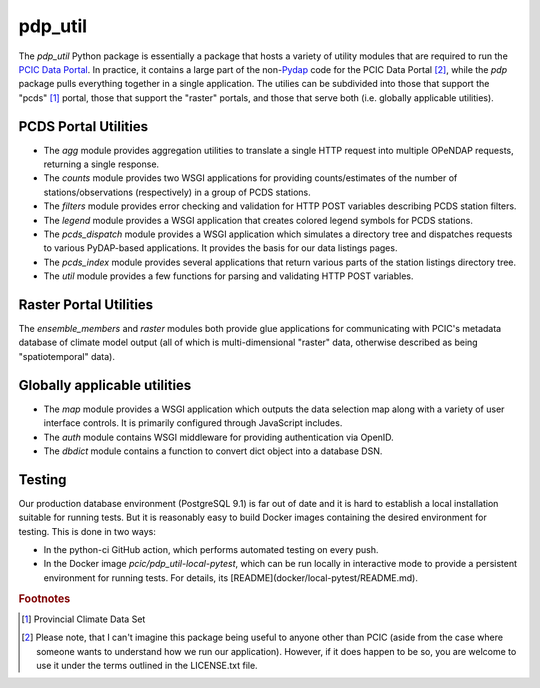 ========
pdp_util
========

.. image:: https://github.com/pacificclimate/pdp_util/workflows/Python%20CI/badge.svg
   :target: https://github.com/pacificclimate/pdp_util

.. image:: https://github.com/pacificclimate/pdp_util/workflows/Pypi%20Publishing/badge.svg
   :target: https://github.com/pacificclimate/pdp_util

The `pdp_util` Python package is essentially a package that hosts a variety of utility modules that are required to run the `PCIC Data Portal <http://www.pacificclimate.org/data>`_. In practice, it contains a large part of the non-`Pydap <http://www.pydap.org>`_ code for the PCIC Data Portal [#non-pcic]_, while the `pdp` package pulls everything together in a single application. The utilies can be subdivided into those that support the "pcds" [#pcds]_ portal, those that support the "raster" portals, and those that serve both (i.e. globally applicable utilities).

PCDS Portal Utilities
--------------

* The `agg` module provides aggregation utilities to translate a single HTTP request into multiple OPeNDAP requests, returning a single response.
* The `counts` module provides two WSGI applications for providing counts/estimates of the number of stations/observations (respectively) in a group of PCDS stations.
* The `filters` module provides error checking and validation for HTTP POST variables describing PCDS station filters.
* The `legend` module provides a WSGI application that creates colored legend symbols for PCDS stations.
* The `pcds_dispatch` module provides a WSGI application which simulates a directory tree and dispatches requests to various PyDAP-based applications. It provides the basis for our data listings pages.
* The `pcds_index` module provides several applications that return various parts of the station listings directory tree.
* The `util` module provides a few functions for parsing and validating HTTP POST variables.

Raster Portal Utilities
-----------------------

The `ensemble_members` and `raster` modules both provide glue applications for communicating with PCIC's metadata database of climate model output (all of which is multi-dimensional "raster" data, otherwise described as being "spatiotemporal" data).

Globally applicable utilities
-----------------------------

* The `map` module provides a WSGI application which outputs the data selection map along with a variety of user interface controls. It is primarily configured through JavaScript includes.
* The `auth` module contains WSGI middleware for providing authentication via OpenID.
* The `dbdict` module contains a function to convert dict object into a database DSN.

Testing
-------

Our production database environment (PostgreSQL 9.1) is far out of date and it is hard to establish a
local installation suitable for running tests. But it is reasonably easy to build Docker images containing
the desired environment for testing. This is done in two ways:

* In the python-ci GitHub action, which performs automated testing on every push.
* In the Docker image `pcic/pdp_util-local-pytest`, which can be run locally in interactive mode to provide
  a persistent environment for running tests. For details, its [README](docker/local-pytest/README.md).


.. rubric:: Footnotes

.. [#pcds] Provincial Climate Data Set
.. [#non-pcic] Please note, that I can't imagine this package being useful to anyone other than PCIC (aside from the case where someone wants to understand how we run our application). However, if it does happen to be so, you are welcome to use it under the terms outlined in the LICENSE.txt file.

